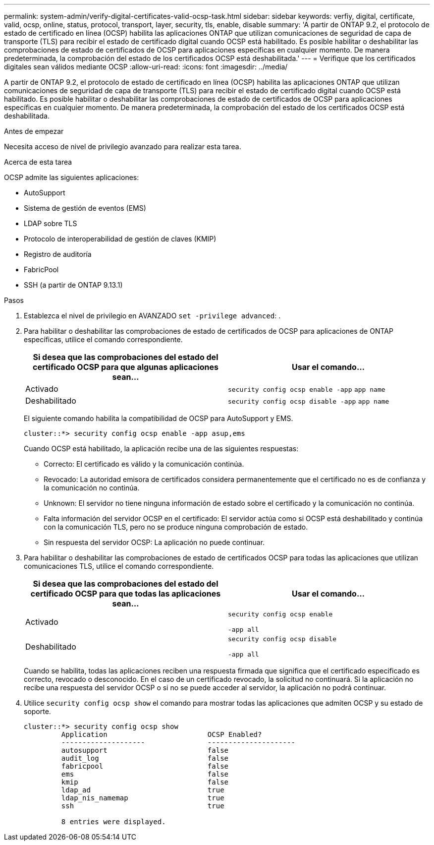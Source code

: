 ---
permalink: system-admin/verify-digital-certificates-valid-ocsp-task.html 
sidebar: sidebar 
keywords: verfiy, digital, certificate, valid, ocsp, online, status, protocol, transport, layer, security, tls, enable, disable 
summary: 'A partir de ONTAP 9.2, el protocolo de estado de certificado en línea (OCSP) habilita las aplicaciones ONTAP que utilizan comunicaciones de seguridad de capa de transporte (TLS) para recibir el estado de certificado digital cuando OCSP está habilitado. Es posible habilitar o deshabilitar las comprobaciones de estado de certificados de OCSP para aplicaciones específicas en cualquier momento. De manera predeterminada, la comprobación del estado de los certificados OCSP está deshabilitada.' 
---
= Verifique que los certificados digitales sean válidos mediante OCSP
:allow-uri-read: 
:icons: font
:imagesdir: ../media/


[role="lead"]
A partir de ONTAP 9.2, el protocolo de estado de certificado en línea (OCSP) habilita las aplicaciones ONTAP que utilizan comunicaciones de seguridad de capa de transporte (TLS) para recibir el estado de certificado digital cuando OCSP está habilitado. Es posible habilitar o deshabilitar las comprobaciones de estado de certificados de OCSP para aplicaciones específicas en cualquier momento. De manera predeterminada, la comprobación del estado de los certificados OCSP está deshabilitada.

.Antes de empezar
Necesita acceso de nivel de privilegio avanzado para realizar esta tarea.

.Acerca de esta tarea
OCSP admite las siguientes aplicaciones:

* AutoSupport
* Sistema de gestión de eventos (EMS)
* LDAP sobre TLS
* Protocolo de interoperabilidad de gestión de claves (KMIP)
* Registro de auditoría
* FabricPool
* SSH (a partir de ONTAP 9.13.1)


.Pasos
. Establezca el nivel de privilegio en AVANZADO `set -privilege advanced`: .
. Para habilitar o deshabilitar las comprobaciones de estado de certificados de OCSP para aplicaciones de ONTAP específicas, utilice el comando correspondiente.
+
|===
| Si desea que las comprobaciones del estado del certificado OCSP para que algunas aplicaciones sean... | Usar el comando... 


 a| 
Activado
 a| 
`security config ocsp enable -app` `app name`



 a| 
Deshabilitado
 a| 
`security config ocsp disable -app` `app name`

|===
+
El siguiente comando habilita la compatibilidad de OCSP para AutoSupport y EMS.

+
[listing]
----
cluster::*> security config ocsp enable -app asup,ems
----
+
Cuando OCSP está habilitado, la aplicación recibe una de las siguientes respuestas:

+
** Correcto: El certificado es válido y la comunicación continúa.
** Revocado: La autoridad emisora de certificados considera permanentemente que el certificado no es de confianza y la comunicación no continúa.
** Unknown: El servidor no tiene ninguna información de estado sobre el certificado y la comunicación no continúa.
** Falta información del servidor OCSP en el certificado: El servidor actúa como si OCSP está deshabilitado y continúa con la comunicación TLS, pero no se produce ninguna comprobación de estado.
** Sin respuesta del servidor OCSP: La aplicación no puede continuar.


. Para habilitar o deshabilitar las comprobaciones de estado de certificados OCSP para todas las aplicaciones que utilizan comunicaciones TLS, utilice el comando correspondiente.
+
|===
| Si desea que las comprobaciones del estado del certificado OCSP para que todas las aplicaciones sean... | Usar el comando... 


 a| 
Activado
 a| 
`security config ocsp enable`

`-app all`



 a| 
Deshabilitado
 a| 
`security config ocsp disable`

`-app all`

|===
+
Cuando se habilita, todas las aplicaciones reciben una respuesta firmada que significa que el certificado especificado es correcto, revocado o desconocido. En el caso de un certificado revocado, la solicitud no continuará. Si la aplicación no recibe una respuesta del servidor OCSP o si no se puede acceder al servidor, la aplicación no podrá continuar.

. Utilice `security config ocsp show` el comando para mostrar todas las aplicaciones que admiten OCSP y su estado de soporte.
+
[listing]
----
cluster::*> security config ocsp show
         Application                        OCSP Enabled?
         --------------------               ---------------------
         autosupport                        false
         audit_log                          false
         fabricpool                         false
         ems                                false
         kmip                               false
         ldap_ad                            true
         ldap_nis_namemap                   true
         ssh                                true

         8 entries were displayed.
----

